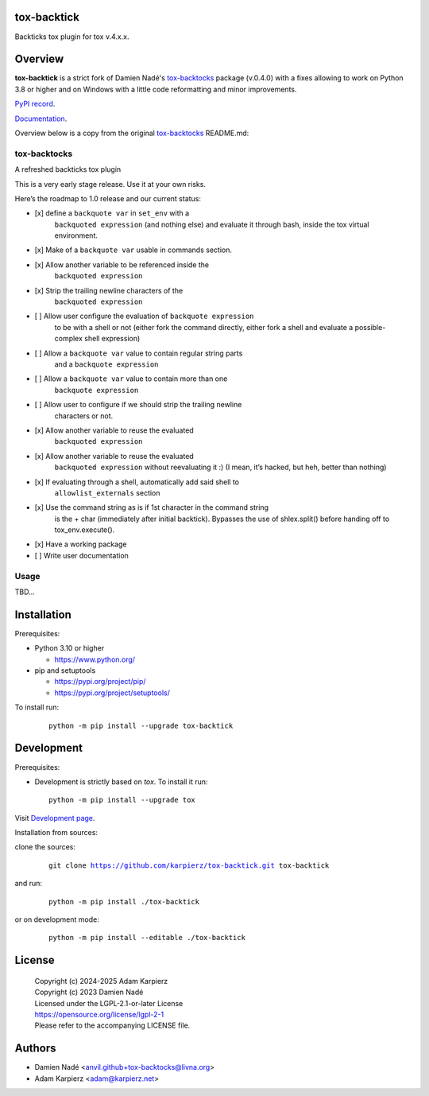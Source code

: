 tox-backtick
============

Backticks tox plugin for tox v.4.x.x.

Overview
========

|package_bold| is a strict fork of Damien Nadé's tox-backtocks_ package
(v.0.4.0) with a fixes allowing to work on Python 3.8 or higher and on
Windows with a little code reformatting and minor improvements.

`PyPI record`_.

`Documentation`_.

Overview below is a copy from the original tox-backtocks_ README.md:

tox-backtocks
-------------

|PyPI version| |Supported Python Version| |License| |PyPI - Downloads|

A refreshed backticks tox plugin

This is a very early stage release. Use it at your own risks.

Here’s the roadmap to 1.0 release and our current status:

-  \[x\] define a ``backquote var`` in ``set_env`` with a
       ``backquoted expression`` (and nothing else) and evaluate it
       through bash, inside the tox virtual environment.
-  \[x\] Make of a ``backquote var`` usable in commands section.
-  \[x\] Allow another variable to be referenced inside the
       ``backquoted expression``
-  \[x\] Strip the trailing newline characters of the
       ``backquoted expression``
-  \[ \] Allow user configure the evaluation of ``backquote expression``
       to be with a shell or not (either fork the command directly, either
       fork a shell and evaluate a possible-complex shell expression)
-  \[ \] Allow a ``backquote var`` value to contain regular string parts
       and a ``backquote expression``
-  \[ \] Allow a ``backquote var`` value to contain more than one
       ``backquote expression``
-  \[ \] Allow user to configure if we should strip the trailing newline
       characters or not.
-  \[x\] Allow another variable to reuse the evaluated
       ``backquoted expression``
-  \[x\] Allow another variable to reuse the evaluated
       ``backquoted expression`` without reevaluating it :) (I mean,
       it’s hacked, but heh, better than nothing)
-  \[x\] If evaluating through a shell, automatically add said shell to
       ``allowlist_externals`` section
-  \[x\] Use the command string as is if 1st character in the command string
       is the + char (immediately after initial backtick). Bypasses the use
       of shlex.split() before handing off to tox_env.execute().
-  \[x\] Have a working package
-  \[ \] Write user documentation

.. |PyPI version| image:: https://img.shields.io/pypi/v/tox-backtocks?logo=pypi&style=plastic
   :target: https://pypi.org/project/tox-backtocks/
.. |Supported Python Version| image:: https://img.shields.io/pypi/pyversions/tox-backtocks?logo=python&style=plastic
   :target: https://pypi.org/project/tox-backtocks/
.. |License| image:: https://img.shields.io/pypi/l/tox-backtocks?color=green&logo=GNU&style=plastic
   :target: https://github.com/Anvil/tox-backtocks/blob/main/LICENSE
.. |PyPI - Downloads| image:: https://img.shields.io/pypi/dm/tox-backtocks?color=magenta&style=plastic
   :target: https://pypistats.org/packages/tox-backtocks

Usage
-----

TBD...

Installation
============

Prerequisites:

+ Python 3.10 or higher

  * https://www.python.org/

+ pip and setuptools

  * https://pypi.org/project/pip/
  * https://pypi.org/project/setuptools/

To install run:

  .. parsed-literal::

    python -m pip install --upgrade |package|

Development
===========

Prerequisites:

+ Development is strictly based on *tox*. To install it run::

    python -m pip install --upgrade tox

Visit `Development page`_.

Installation from sources:

clone the sources:

  .. parsed-literal::

    git clone |respository| |package|

and run:

  .. parsed-literal::

    python -m pip install ./|package|

or on development mode:

  .. parsed-literal::

    python -m pip install --editable ./|package|

License
=======

  | |copyright|
  | Copyright (c) 2023 Damien Nadé
  | Licensed under the LGPL-2.1-or-later License
  | https://opensource.org/license/lgpl-2-1
  | Please refer to the accompanying LICENSE file.

Authors
=======

* Damien Nadé <anvil.github+tox-backtocks@livna.org>
* Adam Karpierz <adam@karpierz.net>

.. |package| replace:: tox-backtick
.. |package_bold| replace:: **tox-backtick**
.. |copyright| replace:: Copyright (c) 2024-2025 Adam Karpierz
.. |respository| replace:: https://github.com/karpierz/tox-backtick.git
.. _Development page: https://github.com/karpierz/tox-backtick
.. _PyPI record: https://pypi.org/project/tox-backtick/
.. _Documentation: https://tox-backtick.readthedocs.io/
.. _tox-backtocks: https://pypi.org/project/tox-backtocks/
